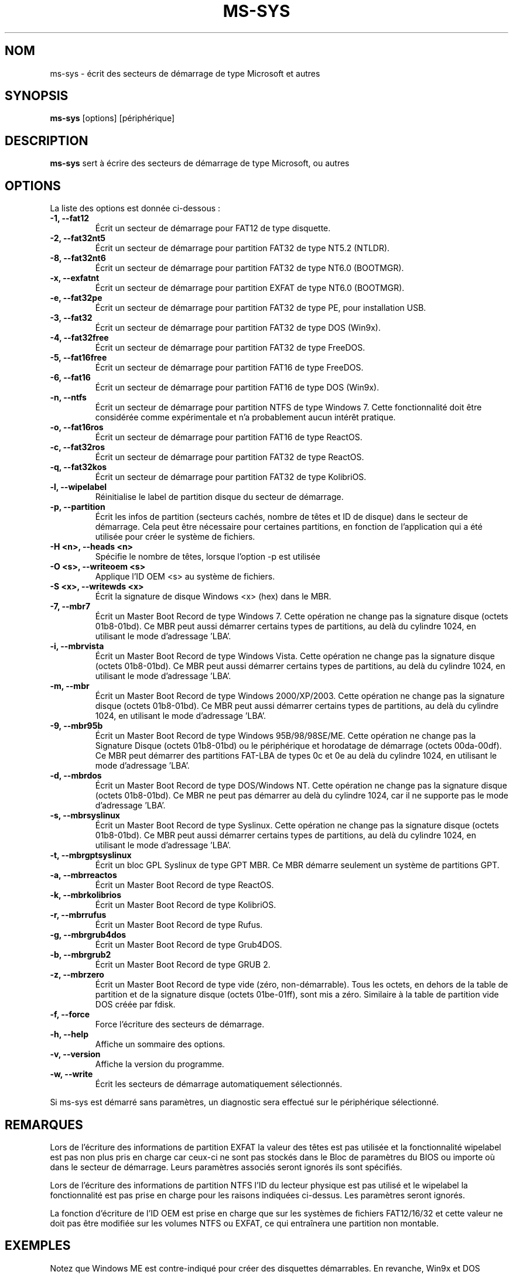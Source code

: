 .\"                                      Hey, EMACS: -*- nroff -Tutf8 -*-
.\" First parameter, NAME, should be all caps
.\" Second parameter, SECTION, should be 1-8, maybe w/ subsection
.\" other parameters are allowed: see man(7), man(1)
.TH MS-SYS 1 "April 17, 2020"
.\" Please adjust this date whenever revising the manpage.
.\"
.\" Some roff macros, for reference:
.\" .nh        disable hyphenation
.\" .hy        enable hyphenation
.\" .ad l      left justify
.\" .ad b      justify to both left and right margins
.\" .nf        disable filling
.\" .fi        enable filling
.\" .br        insert line break
.\" .sp <n>    insert n+1 empty lines
.\" for manpage-specific macros, see man(7)
.SH NOM
ms-sys \- \['e]crit des secteurs de d\['e]marrage de type Microsoft et autres
.SH SYNOPSIS
.B ms-sys
.RI "[options] [p\['e]riph\['e]rique]"
.SH DESCRIPTION
\fBms-sys\fP sert \[`a] \['e]crire des secteurs de d\['e]marrage de type Microsoft, ou autres
.SH OPTIONS
La liste des options est donn\['e]e ci-dessous :
.TP
.B \-1, \-\-fat12
\['E]crit un secteur de d\['e]marrage pour FAT12 de type disquette.
.TP
.B \-2, \-\-fat32nt5
\['E]crit un secteur de d\['e]marrage pour partition FAT32 de type NT5.2 (NTLDR).
.TP
.B \-8, \-\-fat32nt6
\['E]crit un secteur de d\['e]marrage pour partition FAT32 de type NT6.0 (BOOTMGR).
.TP
.B \-x, \-\-exfatnt
\['E]crit un secteur de d\['e]marrage pour partition EXFAT de type NT6.0 (BOOTMGR).
.TP
.B \-e, \-\-fat32pe
\['E]crit un secteur de d\['e]marrage pour partition FAT32 de type PE, pour installation USB.
.TP
.B \-3, \-\-fat32
\['E]crit un secteur de d\['e]marrage pour partition FAT32 de type DOS (Win9x).
.TP
.B \-4, \-\-fat32free
\['E]crit un secteur de d\['e]marrage pour partition FAT32 de type FreeDOS.
.TP
.B \-5, \-\-fat16free
\['E]crit un secteur de d\['e]marrage pour partition FAT16 de type FreeDOS.
.TP
.B \-6, \-\-fat16
\['E]crit un secteur de d\['e]marrage pour partition FAT16 de type DOS (Win9x).
.TP
.B \-n, \-\-ntfs
\['E]crit un secteur de d\['e]marrage pour partition NTFS de type Windows 7.
Cette fonctionnalit\['e] doit \[^e]tre consid\['e]r\['e]e comme exp\['e]rimentale
et n'a probablement aucun int\['e]r\[^e]t pratique.
.TP
.B \-o, \-\-fat16ros
\['E]crit un secteur de d\['e]marrage pour partition FAT16 de type ReactOS.
.TP
.B \-c, \-\-fat32ros
\['E]crit un secteur de d\['e]marrage pour partition FAT32 de type ReactOS.
.TP
.B \-q, \-\-fat32kos
\['E]crit un secteur de d\['e]marrage pour partition FAT32 de type KolibriOS.
.TP
.B \-l, \-\-wipelabel
R\['e]initialise le label de partition disque du secteur de d\['e]marrage.
.TP
.B \-p, \-\-partition
\['E]crit les infos de partition (secteurs cach\['e]s, nombre de t\[^e]tes et
ID de disque) dans le secteur de d\['e]marrage. Cela peut \[^e]tre
n\['e]cessaire pour certaines partitions, en fonction de l'application
qui a \['e]t\['e] utilis\['e]e pour cr\['e]er le syst\[`e]me de fichiers.
.TP
.B \-H <n>, \-\-heads <n>
Sp\['e]cifie le nombre de t\[^e]tes, lorsque l'option -p est utilis\['e]e
.TP
.B \-O <s>, \-\-writeoem <s>
Applique l'ID OEM <s> au syst\[`e]me de fichiers.
.TP
.B \-S <x>, \-\-writewds <x>
\['E]crit la signature de disque Windows <x> (hex) dans le MBR.
.TP
.B \-7, \-\-mbr7
\['E]crit un Master Boot Record de type Windows 7.
Cette op\['e]ration ne change pas la signature disque (octets 01b8-01bd).
Ce MBR peut aussi d\['e]marrer certains types de partitions, au del\[`a] du
cylindre 1024, en utilisant le mode d'adressage 'LBA'.
.TP
.B \-i, \-\-mbrvista
\['E]crit un Master Boot Record de type Windows Vista.
Cette op\['e]ration ne change pas la signature disque (octets 01b8-01bd).
Ce MBR peut aussi d\['e]marrer certains types de partitions, au del\[`a] du
cylindre 1024, en utilisant le mode d'adressage 'LBA'.
.TP
.B \-m, \-\-mbr
\['E]crit un Master Boot Record de type Windows 2000/XP/2003.
Cette op\['e]ration ne change pas la signature disque (octets 01b8-01bd).
Ce MBR peut aussi d\['e]marrer certains types de partitions, au del\[`a] du
cylindre 1024, en utilisant le mode d'adressage 'LBA'.
.TP
.B \-9, \-\-mbr95b
\['E]crit un Master Boot Record de type Windows 95B/98/98SE/ME.
Cette op\['e]ration ne change pas la Signature Disque (octets 01b8-01bd)
ou le p\['e]riph\['e]rique et horodatage de d\['e]marrage (octets 00da-00df).
Ce MBR peut d\['e]marrer des partitions FAT-LBA de types 0c et 0e au
del\[`a] du cylindre 1024, en utilisant le mode d'adressage 'LBA'.
.TP
.B \-d, \-\-mbrdos
\['E]crit un Master Boot Record de type DOS/Windows NT.
Cette op\['e]ration ne change pas la signature disque (octets 01b8-01bd).
Ce MBR ne peut pas d\['e]marrer au del\[`a] du cylindre 1024, car il ne
supporte pas le mode d'adressage 'LBA'.
.TP
.B \-s, \-\-mbrsyslinux
\['E]crit un Master Boot Record de type Syslinux.
Cette op\['e]ration ne change pas la signature disque (octets 01b8-01bd).
Ce MBR peut aussi d\['e]marrer certains types de partitions, au del\[`a] du
cylindre 1024, en utilisant le mode d'adressage 'LBA'.
.TP
.B \-t, \-\-mbrgptsyslinux
\['E]crit un bloc GPL Syslinux de type GPT MBR.
Ce MBR d\['e]marre seulement un syst\[`e]me de partitions GPT.
.TP
.B \-a, \-\-mbrreactos
\['E]crit un Master Boot Record de type ReactOS.
.TP
.B \-k, \-\-mbrkolibrios
\['E]crit un Master Boot Record de type KolibriOS.
.TP
.B \-r, \-\-mbrrufus
\['E]crit un Master Boot Record de type Rufus.
.TP
.B \-g, \-\-mbrgrub4dos
\['E]crit un Master Boot Record de type Grub4DOS.
.TP
.B \-b, \-\-mbrgrub2
\['E]crit un Master Boot Record de type GRUB 2.
.TP
.B \-z, \-\-mbrzero
\['E]crit un Master Boot Record de type vide (z\['e]ro, non-d\['e]marrable).
Tous les octets, en dehors de la table de partition et de la signature disque
(octets 01be-01ff), sont mis a z\['e]ro. 
Similaire \[`a] la table de partition vide DOS cr\['e]\['e]e par fdisk.
.TP
.B \-f, \-\-force
Force l'\['e]criture des secteurs de d\['e]marrage.
.TP
.B \-h, \-\-help
Affiche un sommaire des options.
.TP
.B \-v, \-\-version
Affiche la version du programme.
.TP
.B \-w, \-\-write
\['E]crit les secteurs de d\['e]marrage automatiquement s\['e]lectionn\['e]s.
.P
Si ms-sys est d\['e]marr\['e] sans param\[`e]tres, un diagnostic sera effectu\['e] sur le
p\['e]riph\['e]rique s\['e]lectionn\['e].
.br
.SH REMARQUES
.P
Lors de l'\['e]criture des informations de partition EXFAT la valeur des t\[^e]tes est pas utilis\['e]e
et la fonctionnalit\['e] wipelabel est pas non plus pris en charge car ceux-ci ne sont pas stock\['e]s
dans le Bloc de param\[`e]tres du BIOS ou \['n]importe o\[`u] dans le secteur de d\['e]marrage. Leurs
param\[`e]tres associ\['e]s seront ignor\['e]s \['s]ils sont sp\['e]cifi\['e]s.
.sp
Lors de l'\['e]criture des informations de partition NTFS l'ID du lecteur physique est pas utilis\['e]
et le wipelabel la fonctionnalit\['e] est pas prise en charge pour les raisons indiqu\['e]es ci-dessus.
Les param\[`e]tres seront ignor\['e]s.
.sp
La fonction d'\['e]criture de l'\ID OEM est prise en charge que sur les syst\[`e]mes de fichiers
FAT12/16/32 et cette valeur ne doit pas \[^e]tre modifi\['e]e sur les volumes NTFS ou EXFAT, ce qui
entra\[^i]nera une partition non montable.
.br
.SH EXEMPLES
.P
Notez que Windows ME est contre-indiqu\['e] pour cr\['e]er des disquettes d\['e]marrables.
En revanche, Win9x et DOS marchent correctement pour les 2 premiers exemples.
.P
.B Cr\['e]ation d'une disquette 1.68 Mo d\['e]marrable
.TP
Cet exemple assume que votre installation de Windows est mont\['e]e sous /dos et que vous avez 'mtools' et 'fdformat' install\['e]s.
.P
fdformat /dev/fd0u1680
.br
mformat a:
.br
ms-sys -w /dev/fd0
.br
mcopy /dosc/io.sys a:
.br
mcopy /dosc/msdos.sys a:
.br
mcopy /dosc/command.com a:
.P
.B Cr\['e]ation d'une disquette 2.8 Mo d\['e]marrable, pour utilisation sur un CD d\['e]marrable El Torito
.P
dd if=/dev/zero of=floppy288.img bs=1024 count=2880
.br
/sbin/mkdosfs floppy288.img
.br
ms-sys -1 -f floppy288.img
.br
su
.br
mount -o loop floppy288.img /mnt
.br
cp msdos.sys /mnt/
.br
cp io.sys /mnt/
.br
cp command.com /mnt/
.br
(Vous voudrez sans doute ajouter un 'config.sys' et 'autoexec.bat' avec support CD-ROM)
.br
umount /mnt
.br
exit
.br
cp floppy288.img cd-files/boot.img
.br
mkisofs -b boot.img -c boot.cat -o cdimage.iso cd\-files
.br
(vous pouvez maintenant graver 'cdimage.iso' sur un CD en utilisant cdrecord ou un autre programme)
.P
.B Restoration d'une copie de sauvegarde de Win9x ou Win ME sur un nouveau disque dur
.P
\['E]tape 1, utilisez GNU parted pour cr\['e]er votre partition et syst\[`e]me de fichiers FAT32 :
.P
parted (puis cr\['e]ez la partition et le syst\[`e]me de fichiers)
.P
\['E]tape 2, \['e]crivez le MBR :
.P
ms-sys -w /dev/hda
.P
\['E]tape 3, \['e]crivez les secteurs de d\['e]marrage sur la partition FAT32 :
.P
ms-sys -w /dev/hda1
.P
\['E]tape 4, montez votre nouveau syst\[`e]me de fichiers :
.P
mount /dev/hda1 /mnt
.P
\['E]tape 5, lisez votre copie de sauvegarde
.P
cd /mnt; tar -xzvf /path/to/my_windows_backup_file.tgz
.br
.SH ENVIRONEMENT
Les variables LANG et LC_ALL ont leur utilisation habituelle. Peu de traductions
sont toutefois disponibles...
.br
.SH BUGS
Nous avons des rapports concernant des partitions FAT32 non-d\['e]marrables, cr\['e]\['e]es
avec la commande 'mformat -F c:'. Ce probl\[`e]me nous \[`a] aussi \['e]t\['e] indiqu\['e] pour des
partitions format\['e]es avec 'mkdosfs' et 'mkfs.vfat'. Une solution de contournement
consiste \[`a] utiliser GNU parted pour cr\['e]er la partition. Depuis la version 1.1.3,
ms-sys a aussi l'option \-p pour essayer d'\['e]liminer ce probl\[`e]me.
Malheureusement, lorsque ms-sys est utilis\['e] avec un noyau Linux 2.6 ou plus
r\['e]cent, l'utilisation de l'option \-p ou de GNU parted peut aussi se r\['e]v\['e]ler
infructueuse. Une autre solution possible peut consister \[`a] indiquer le nombre
de t\[^e]tes avec l'option \-H. Si votre syst\[`e]me a \['e]t\['e] d\['e]marr\['e] avec LILO, le
nombre correct de t\[^e]tes peut \[^e]tre d\['e]termin\['e] par la commande "lilo -T geom".
.P
L'\['e]criture de secteurs de d\['e]marrage avec ms-sys sur une partition NTFS est
vraisemblablement sans grand int\['e]r\[^e]t pratique. Pour Windows 7, nous avons des
indications qu'effectuer un 'sysprep' avant de cr\['e]er une image d'une partition
NTFS peut rendre cette partition d\['e]marrable apr\[`e]s restauration.
.SH AUTEURS
Cette page man a \['e]t\['e] traduite par Pete Batard. Le programme ms-sys est
principalement \['e]crit par Henrik Carlqvist. Le fichier 'CONTRIBUTORS' dans
l'archive source contient la liste compl\[`e]te des contributions.
.SH VOYEZ AUSSI
mformat(1)  fdformat(8)  mkdosfs(8)  mkisofs(8)  parted(8)
